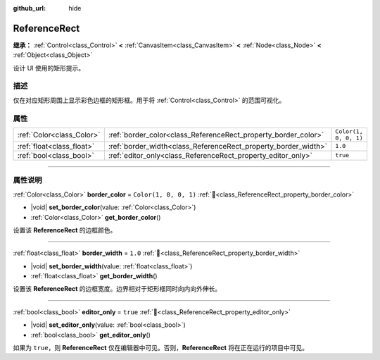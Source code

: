 :github_url: hide

.. DO NOT EDIT THIS FILE!!!
.. Generated automatically from Godot engine sources.
.. Generator: https://github.com/godotengine/godot/tree/4.3/doc/tools/make_rst.py.
.. XML source: https://github.com/godotengine/godot/tree/4.3/doc/classes/ReferenceRect.xml.

.. _class_ReferenceRect:

ReferenceRect
=============

**继承：** :ref:`Control<class_Control>` **<** :ref:`CanvasItem<class_CanvasItem>` **<** :ref:`Node<class_Node>` **<** :ref:`Object<class_Object>`

设计 UI 使用的矩形提示。

.. rst-class:: classref-introduction-group

描述
----

仅在对应矩形周围上显示彩色边框的矩形框。用于将 :ref:`Control<class_Control>` 的范围可视化。

.. rst-class:: classref-reftable-group

属性
----

.. table::
   :widths: auto

   +---------------------------+----------------------------------------------------------------+-----------------------+
   | :ref:`Color<class_Color>` | :ref:`border_color<class_ReferenceRect_property_border_color>` | ``Color(1, 0, 0, 1)`` |
   +---------------------------+----------------------------------------------------------------+-----------------------+
   | :ref:`float<class_float>` | :ref:`border_width<class_ReferenceRect_property_border_width>` | ``1.0``               |
   +---------------------------+----------------------------------------------------------------+-----------------------+
   | :ref:`bool<class_bool>`   | :ref:`editor_only<class_ReferenceRect_property_editor_only>`   | ``true``              |
   +---------------------------+----------------------------------------------------------------+-----------------------+

.. rst-class:: classref-section-separator

----

.. rst-class:: classref-descriptions-group

属性说明
--------

.. _class_ReferenceRect_property_border_color:

.. rst-class:: classref-property

:ref:`Color<class_Color>` **border_color** = ``Color(1, 0, 0, 1)`` :ref:`🔗<class_ReferenceRect_property_border_color>`

.. rst-class:: classref-property-setget

- |void| **set_border_color**\ (\ value\: :ref:`Color<class_Color>`\ )
- :ref:`Color<class_Color>` **get_border_color**\ (\ )

设置该 **ReferenceRect** 的边框颜色。

.. rst-class:: classref-item-separator

----

.. _class_ReferenceRect_property_border_width:

.. rst-class:: classref-property

:ref:`float<class_float>` **border_width** = ``1.0`` :ref:`🔗<class_ReferenceRect_property_border_width>`

.. rst-class:: classref-property-setget

- |void| **set_border_width**\ (\ value\: :ref:`float<class_float>`\ )
- :ref:`float<class_float>` **get_border_width**\ (\ )

设置该 **ReferenceRect** 的边框宽度。边界相对于矩形框同时向内向外伸长。

.. rst-class:: classref-item-separator

----

.. _class_ReferenceRect_property_editor_only:

.. rst-class:: classref-property

:ref:`bool<class_bool>` **editor_only** = ``true`` :ref:`🔗<class_ReferenceRect_property_editor_only>`

.. rst-class:: classref-property-setget

- |void| **set_editor_only**\ (\ value\: :ref:`bool<class_bool>`\ )
- :ref:`bool<class_bool>` **get_editor_only**\ (\ )

如果为 ``true``\ ，则 **ReferenceRect** 仅在编辑器中可见。否则，\ **ReferenceRect** 将在正在运行的项目中可见。

.. |virtual| replace:: :abbr:`virtual (本方法通常需要用户覆盖才能生效。)`
.. |const| replace:: :abbr:`const (本方法无副作用，不会修改该实例的任何成员变量。)`
.. |vararg| replace:: :abbr:`vararg (本方法除了能接受在此处描述的参数外，还能够继续接受任意数量的参数。)`
.. |constructor| replace:: :abbr:`constructor (本方法用于构造某个类型。)`
.. |static| replace:: :abbr:`static (调用本方法无需实例，可直接使用类名进行调用。)`
.. |operator| replace:: :abbr:`operator (本方法描述的是使用本类型作为左操作数的有效运算符。)`
.. |bitfield| replace:: :abbr:`BitField (这个值是由下列位标志构成位掩码的整数。)`
.. |void| replace:: :abbr:`void (无返回值。)`
